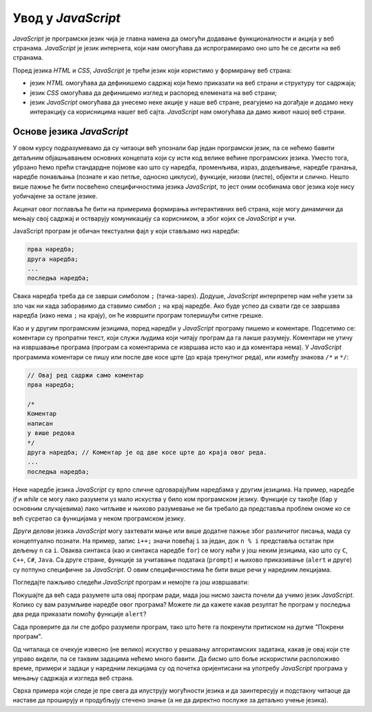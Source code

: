 Увод у *JavaScript*
===================

*JavaScript* је програмски језик чија је главна намена да омогући додавање функционалности и акција у веб странама. *JavaScript* је језик интернета, који нам омогућава да испрограмирамо оно што ће се десити на веб странама.

Поред језика *HTML* и *CSS*, *JavaScript* је трећи језик који користимо у формирању веб страна:

- језик *HTML* омогућава да дефинишемо садржај који ћемо приказати на веб страни и структуру тог садржаја;
- језик *CSS* омогућава да дефинишемо изглед и распоред елемената на веб страни;
- језик *JavaScript* омогућава да унесемо неке акције у наше веб стране, реагујемо на догађаје и додамо неку интеракцију са корисницима нашег веб сајта. *JavaScript* нам омогућава да дамо живот нашој веб страни.

Основе језика *JavaScript*
--------------------------

У овом курсу подразумевамо да су читаоци већ упознали бар један програмски језик, па се нећемо бавити детаљним објашњавањем основних концепата који су исти код велике већине програмских језика. Уместо тога, убрзано ћемо прећи стандардне појмове као што су наредба, променљива, израз, додељивање, наредбе гранања, наредбе понављања (познате и као петље, односно циклуси), функције, низови (листе), објекти и слично. Нешто више пажње ће бити посвећено специфичностима језика *JavaScript*, то јест оним особинама овог језика које нису уобичајене за остале језике.

Акценат овог поглавља ће бити на примерима формирања интерактивних веб страна, које могу динамички да мењају свој садржај и остварују комуникацију са корисником, а због којих се *JavaScript* и учи.

JavaScript програм је обичан текстуални фајл у који стављамо низ наредби: 

.. code::

    прва наредба;
    друга наредба;
    ...
    последња наредба;
    
Свака наредба треба да се заврши симболом ``;`` (тачка-зарез). Додуше, *JavaScript* интерпретер нам неће узети за зло чак ни када заборавимо да ставимо симбол ``;`` на крај наредбе. Ако буде успео да схвати где се завршава наредба (иако нема ``;`` на крају), он ће извршити програм толеришући ситне грешке.

Као и у другим програмским језицима, поред наредби у *JavaScript* програму пишемо и коментаре. Подсетимо се: коментари су пропратни текст, који служи људима који читају програм да га лакше разумеју. Коментари не утичу на извршавање програма (програм са коментарима се извршава исто као и да коментара нема). У *JavaScript* програмима коментари се пишу или после две косе црте (до краја тренутног реда), или између знакова ``/*`` и ``*/``:

.. code:: javascript

    // Овај ред садржи само коментар
    прва наредба;

    /*
    Коментар
    написан
    у више редова
    */
    друга наредба; // Коментар је од две косе црте до краја овог реда.
    ...
    последња наредба;

Неке наредбе језика *JavaScript* су врло сличне одговарајућим наредбама у другим језицима. На пример, наредбе *if* и *while* се могу лако разумети уз мало искуства у било ком програмском језику. Функције су такође (бар у основним случајевима) лако читљиве и њихово разумевање не би требало да представља проблем ономе ко се већ сусретао са функцијама у неком програмском језику.

Други делови језика *JavaScript* могу захтевати мање или више додатне пажње због различитог писања, мада су концептуално познати. На пример, запис ``i++;`` значи повећај ``i`` за један, док ``n % i`` представља остатак при дељењу ``n`` са ``i``. Оваква синтакса (као и синтакса наредбе ``for``) се могу наћи у још неким језицима, као што су ``C``, ``C++``, ``C#``, ``Java``. Са друге стране, функције за учитавање података (``prompt``) и њихово приказивање (``alert`` и друге) су потпуно специфичне за *JavaScript*. О овим специфичностима ће бити више речи у наредним лекцијама.

Погледајте пажљиво следећи *JavaScript* програм и немојте га још извршавати:

.. activecode:: prvi_primer
    :language: javascript
    :nocodelens:

    function prost(n) {
      if (n == 1)
        return false;
      if (n == 2)
        return true;

      let i = 2;
      while (i*i <= n) {
        if (n % i == 0 )
            return false;
        i++;
      }
      return true;
    }

    let prostiBrojevi = '';
    let neprostiBrojevi = '';
    for (n of [1, 2, 3, 4, 6, 9, 18, 27, 29]) {
      if (prost(n))
        prostiBrojevi += ' ' + n;
      else
        neprostiBrojevi += ' ' + n;
    }
    alert('Brojevi ' + prostiBrojevi + ' su prosti.');
    alert('Brojevi ' + neprostiBrojevi + ' nisu prosti.');

Покушајте да већ сада разумете шта овај програм ради, мада још нисмо заиста почели да учимо језик *JavaScript*. Колико су вам разумљиве наредбе овог програма? Можете ли да кажете какав резултат ће програм у последња два реда приказати помоћу функције ``alert``?

Сада проверите да ли сте добро разумели програм, тако што ћете га покренути притиском на дугме "Покрени програм".

Од читалаца се очекује извесно (не велико) искуство у решавању алгоритамских задатака, какав је овај који сте управо видели, па се таквим задацима нећемо много бавити. Да бисмо што боље искористили расположиво време, примери и задаци у наредним лекцијама су од почетка оријентисани на употребу *JavaScript* програма у мењању садржаја и изгледа веб страна.

Сврха примера који следе је пре свега да илуструју могућности језика и да заинтересују и подстакну читаоце да наставе да проширују и продубљују стечено знање (а не да директно послуже за детаљно учење језика).
